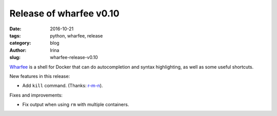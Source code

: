 Release of wharfee v0.10
########################

:date: 2016-10-21
:tags: python, wharfee, release
:category: blog
:author: Irina
:slug: wharfee-release-v0.10

`Wharfee`_ is a shell for Docker that can do autocompletion and syntax
highlighting, as well as some useful shortcuts.

New features in this release:

* Add ``kill`` command. (Thanks: `r-m-n`_).

Fixes and improvements:

* Fix output when using ``rm`` with multiple containers.

.. _wharfee: http://wharfee.com
.. _`r-m-n`: https://github.com/r-m-n
